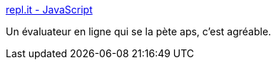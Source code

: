 :jbake-type: post
:jbake-status: published
:jbake-title: repl.it - JavaScript
:jbake-tags: online,javascript,perl,python,interpreter,programming,_mois_mars,_année_2014
:jbake-date: 2014-03-14
:jbake-depth: ../
:jbake-uri: shaarli/1394813031000.adoc
:jbake-source: https://nicolas-delsaux.hd.free.fr/Shaarli?searchterm=http%3A%2F%2Frepl.it%2Flanguages%2FJavaScript&searchtags=online+javascript+perl+python+interpreter+programming+_mois_mars+_ann%C3%A9e_2014
:jbake-style: shaarli

http://repl.it/languages/JavaScript[repl.it - JavaScript]

Un évaluateur en ligne qui se la pète aps, c'est agréable.
